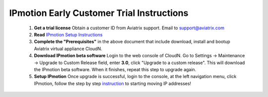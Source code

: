 .. meta::
  :description: IP motion Ref Design
  :keywords: AWS Migration, DR, Disaster Recovery, aviatrix, Preserving IP address, IPmotion, ip motion


============================================
IPmotion Early Customer Trial  Instructions
============================================

 1. **Get a trial license** Obtain a customer ID from Aviatrix support. Email to support@aviatrix.com
 #. **Read** `IPmotion Setup Instructions <http://docs.aviatrix.com/HowTos/ipmotion.html>`_
 #. **Complete the "Prerequisites"** in the above document that include download, install and bootup Aviatrix virtual appliance CloudN.
 #. **Download IPmotion beta software** Login to the web console of CloudN. Go to Settings -> Maintenance -> Upgrade to Custom Release field, enter **3.0**, click "Upgrade to a custom release". This will download the IPmotion beta software. When it finishes, repeat this step to upgrade again. 
 #. **Setup IPmotion** Once upgrade is successful, login to the console, at the left navigation menu, click IPmotion, follow the step by step `instruction <http://docs.aviatrix.com/HowTos/ipmotion.html>`_ to starting moving IP addresses! 

 
.. |image0| image:: ipmotion_media/ipmotion.png
   :width: 5.55625in
   :height: 3.26548in

.. |image1| image:: ipmotion_media/ipmotion-range-display.png
   :width: 5.55625in
   :height: 3.26548in

.. disqus::
